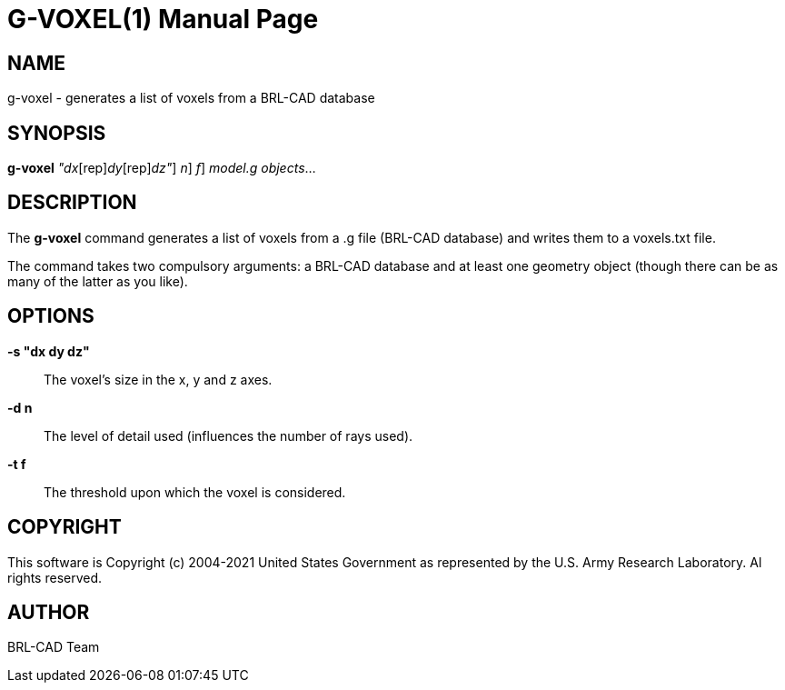 = G-VOXEL(1)
BRL-CAD Team
:doctype: manpage
:man manual: BRL-CAD
:man source: BRL-CAD
:page-layout: base

== NAME

g-voxel - generates a list of voxels from a BRL-CAD database

== SYNOPSIS

*[cmd]#g-voxel#*  [-s [rep]_"dx_[rep]_dy_[rep]_dz"_] [-d [rep]_n_] [-t [rep]_f_] [rep]_model.g_ [rep]_objects_...

== DESCRIPTION

The *[cmd]#g-voxel#*  command generates a list of voxels from a .g file (BRL-CAD database) and writes them to a voxels.txt file.

The command takes two compulsory arguments: a BRL-CAD database and at least one geometry object (though there can be as many of the latter as you like).

== OPTIONS

*[opt]#-s "dx dy dz"#* ::
The voxel's size in the x, y and z axes.

*[opt]#-d n#* ::
The level of detail used (influences the number of rays used).

*[opt]#-t f#* ::
The threshold upon which the voxel is considered.

== COPYRIGHT

This software is Copyright (c) 2004-2021 United States Government as represented by the U.S. Army Research Laboratory. Al rights reserved.

== AUTHOR

BRL-CAD Team